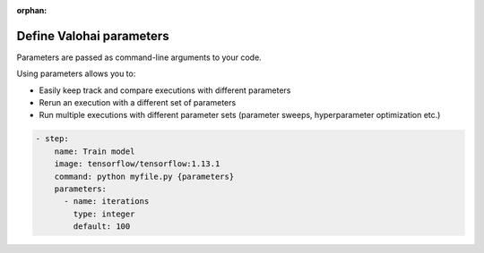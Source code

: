 :orphan:

.. meta::
    :description: Overview of how you'll read and write data in Valohai

Define Valohai parameters
#################################################

.. seealso::

    This how-to is a part of our :ref:`new-user-guide` series.

Parameters are passed as command-line arguments to your code.

Using parameters allows you to:

* Easily keep track and compare executions with different parameters
* Rerun an execution with a different set of parameters
* Run multiple executions with different parameter sets (parameter sweeps, hyperparameter optimization etc.)

.. tab:: valohai-utils (Python)

    .. code-block:: python

        import valohai

        # Define parameters in a dictionary
        default_parameters = {
            'iterations': 10,
        }
        
        # Create a step 'Train Model' in valohai.yaml with a set of parameters
        valohai.prepare(step="Train Model", default_parameters=default_parameters)
        
        # Access the parameters in your code
        for i in range(valohai.parameters('iterations').value):
            print("Iteration %s" % i)
    

    ..

    Generate or update your existing YAML file by running

    .. code-block:: bash

        vh yaml step myfile.py

    ..

    The generated ``valohai.yaml`` configuration file looks like:

.. tab:: Python

    .. code-block:: python

        import argparse

        def parse_args():
        parser = argparse.ArgumentParser()
        parser.add_argument('--iterations', type=int, default=10)
        return parser.parse_args()

        args = parse_args()
        
        print(args.iterations)

    ..

    Create a ``valohai.yaml`` configuration file and define your step in it:


.. tab:: R

    .. code-block:: r

        library(optparse)

        option_list <- list(
            make_option("--iterations", default = 10),
        )
        
        parser <- OptionParser(option_list = option_list)
        args <- parse_args(parser)

        iterations <- args$iterations
        write(iterations, stdout())

    ..

    Create a ``valohai.yaml`` configuration file and define your step in it:

.. code-block:: yaml

   - step:
       name: Train model
       image: tensorflow/tensorflow:1.13.1
       command: python myfile.py {parameters}
       parameters:
         - name: iterations
           type: integer
           default: 100

.. seealso::

    * `More about parameters </topic-guides/core-concepts/parameters/>`_
